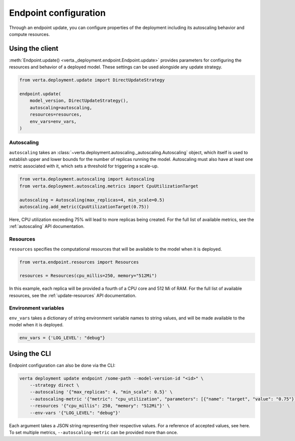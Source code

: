 Endpoint configuration
======================

Through an endpoint update, you can configure properties of the deployment including its
autoscaling behavior and compute resources.

Using the client
----------------

:meth:`Endpoint.update() <verta._deployment.endpoint.Endpoint.update>` provides parameters for
configuring the resources and behavior of a deployed model. These settings can be used alongside
any update strategy.

.. code-block:: python

    from verta.deployment.update import DirectUpdateStrategy

    endpoint.update(
        model_version, DirectUpdateStrategy(),
        autoscaling=autoscaling,
        resources=resources,
        env_vars=env_vars,
    )

Autoscaling
^^^^^^^^^^^

``autoscaling`` takes an :class:`~verta.deployment.autoscaling._autoscaling.Autoscaling` object,
which itself is used to establish upper and lower bounds for the number of replicas running the
model. Autoscaling must also have at least one metric associated with it, which sets a threshold
for triggering a scale-up.

.. code-block:: python

    from verta.deployment.autoscaling import Autoscaling
    from verta.deployment.autoscaling.metrics import CpuUtilizationTarget

    autoscaling = Autoscaling(max_replicas=4, min_scale=0.5)
    autoscaling.add_metric(CpuUtilizationTarget(0.75))

Here, CPU utilization exceeding 75% will lead to more replicas being created. For the full list of
available metrics, see the :ref:`autoscaling` API documentation.

Resources
^^^^^^^^^

``resources`` specifies the computational resources that will be available to the model when it is
deployed.

.. code-block:: python

    from verta.endpoint.resources import Resources

    resources = Resources(cpu_millis=250, memory="512Mi")

In this example, each replica will be provided a fourth of a CPU core and 512 Mi of RAM. For the full
list of available resources, see the :ref:`update-resources` API documentation.

Environment variables
^^^^^^^^^^^^^^^^^^^^^

``env_vars`` takes a dictionary of string environment variable names to string values, and will be
made available to the model when it is deployed.

.. code-block:: python

    env_vars = {'LOG_LEVEL': "debug"}

Using the CLI
-------------

Endpoint configuration can also be done via the CLI:

.. code-block:: sh

    verta deployment update endpoint /some-path --model-version-id "<id>" \
        --strategy direct \
        --autoscaling '{"max_replicas": 4, "min_scale": 0.5}' \
        --autoscaling-metric '{"metric": "cpu_utilization", "parameters": [{"name": "target", "value": "0.75"}]}' \
        --resources '{"cpu_millis": 250, "memory": "512Mi"}' \
        --env-vars '{"LOG_LEVEL": "debug"}'

Each argument takes a JSON string representing their respective values. For a reference of accepted
values, see here. To set multiple metrics, ``--autoscaling-metric`` can be provided more than once.

.. TODO Link to list of JSON values
